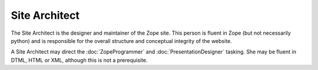 ================
 Site Architect
================

The Site Architect is the designer and maintainer of the Zope site.
This person is fluent in Zope (but not necessarily python) and is
responsible for the overall structure and conceptual integrity of the
website.

A Site Architect may direct the :doc:`ZopeProgrammer` and
:doc:`PresentationDesigner` tasking. She may be fluent in DTML, HTML or XML,
although this is not a prerequisite.
